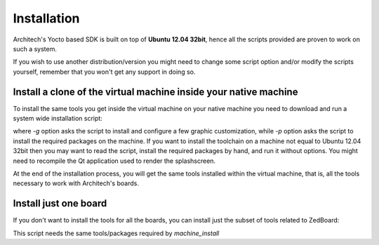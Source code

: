 Installation
============

Architech's Yocto based SDK is built on top of **Ubuntu 12.04 32bit**, hence all the scripts
provided are proven to work on such a system.


If you wish to use another distribution/version you might need to change some script
option and/or modify the scripts yourself, remember that you won't get any support in
doing so.

Install a clone of the virtual machine inside your native machine
-----------------------------------------------------------------

To install the same tools you get inside the virtual machine on your native machine
you need to download and run a system wide installation script:

.. raw:: html

 <div>
 <div><b class="admonition-host">&nbsp;&nbsp;Host&nbsp;&nbsp;</b>&nbsp;&nbsp;<a style="float: right;" href="javascript:select_text( 'install_scripts_rst-host-81' );">select</a></div>
 <pre class="line-numbers pre-replacer" data-start="1"><code id="install_scripts_rst-host-81" class="language-markup">git clone -b dora https://github.com/architech-boards/machine_installer.git
 cd machine_installer
 ./machine_install -g -p</code></pre>
 <script src="_static/prism.js"></script>
 <script src="_static/select_text.js"></script>
 </div>

where *-g* option asks the script to install and configure a few graphic customization,
while *-p* option asks the script to install the required packages on the machine.
If you want to install the toolchain on a machine not equal to Ubuntu 12.04 32bit then
you may want to read the script, install the required packages by hand, and run it without
options. You might need to recompile the Qt application used to render the splashscreen.

At the end of the installation process, you will get the same tools installed within 
the virtual machine, that is, all the tools necessary to work with Architech's boards.

Install just one board
----------------------

If you don't want to install the tools for all the boards, you can install just the subset
of tools related to ZedBoard:

.. raw:: html

 <div>
 <div><b class="admonition-host">&nbsp;&nbsp;Host&nbsp;&nbsp;</b>&nbsp;&nbsp;<a style="float: right;" href="javascript:select_text( 'install_scripts_rst-host-82' );">select</a></div>
 <pre class="line-numbers pre-replacer" data-start="1"><code id="install_scripts_rst-host-82" class="language-markup">git clone -b dora https://github.com/architech-boards/zedboard-splashscreen.git
 cd zedboard-splashscreen
 ./run_install</code></pre>
 <script src="_static/prism.js"></script>
 <script src="_static/select_text.js"></script>
 </div>

This script needs the same tools/packages required by *machine_install*